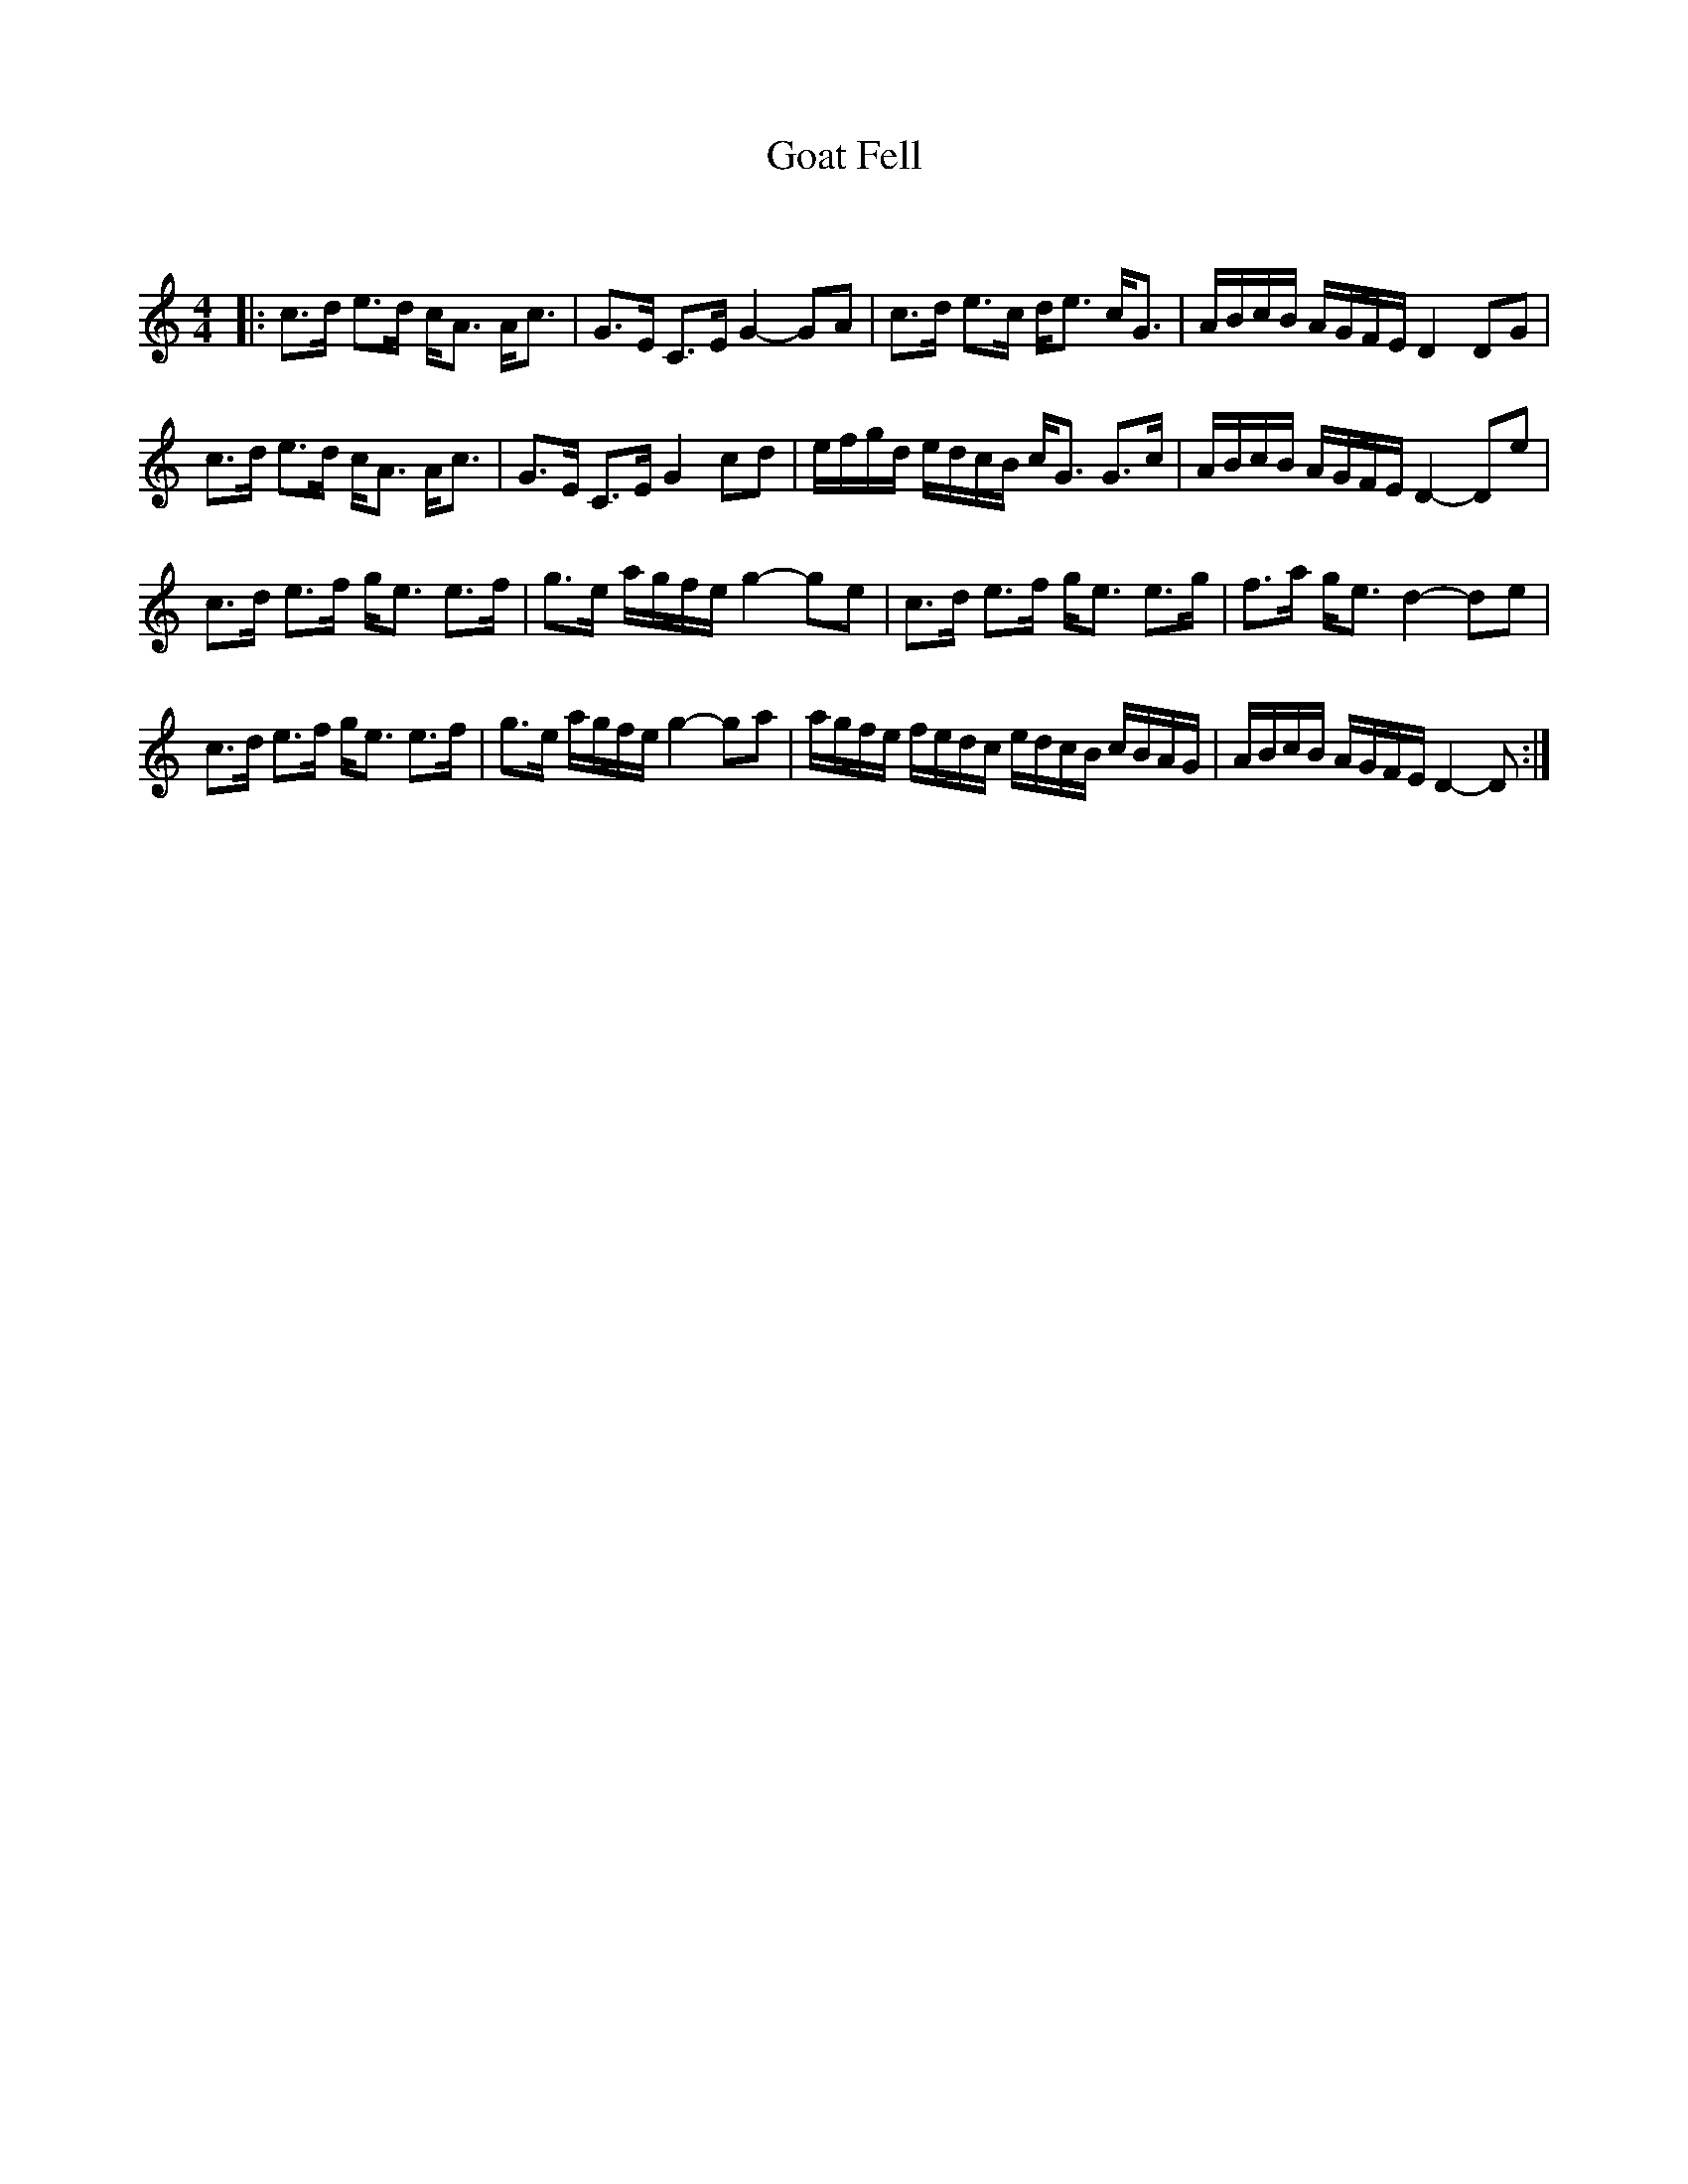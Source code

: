 X:1
T: Goat Fell
C:
R:Strathspey
Q: 128
K:C
M:4/4
L:1/16
|:c3d e3d cA3 Ac3|G3E C3E G4-G2A2|c3d e3c de3 cG3|ABcB AGFE D4 D2G2|
c3d e3d cA3 Ac3|G3E C3E G4 c2d2|efgd edcB cG3 G3c|ABcB AGFE D4-D2e2|
c3d e3f ge3 e3f|g3e agfe g4-g2e2|c3d e3f ge3 e3g|f3a ge3 d4-d2e2|
c3d e3f ge3 e3f|g3e agfe g4-g2a2|agfe fedc edcB cBAG|ABcB AGFE D4-D2:|
